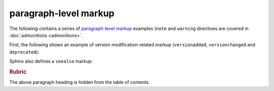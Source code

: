 paragraph-level markup
======================

The following contains a series of `paragraph-level markup`_ examples (``note``
and ``warning`` directives are covered in :doc:`admonitions <admonitions>`.

First, the following shows an example of version modification-related markup
(``versionadded``, ``versionchanged`` and ``deprecated``):

.. versionadded:: 2.5
   The *spam* parameter.

.. versionchanged:: 2.5
   The *spam* parameter.

.. deprecated:: 3.1
   Use :func:`spam` instead.

Sphinx also defines a ``seealso`` markup:

.. seealso::
   Module `other`
      Documentation of the `other` module.

   `Other Manual <https://www.example.com/manual>`_
      Manual for another reference related to this content.

.. rubric:: Rubric

The above paragraph heading is hidden from the table of contents.

.. _paragraph-level markup: http://www.sphinx-doc.org/en/stable/markup/para.html
